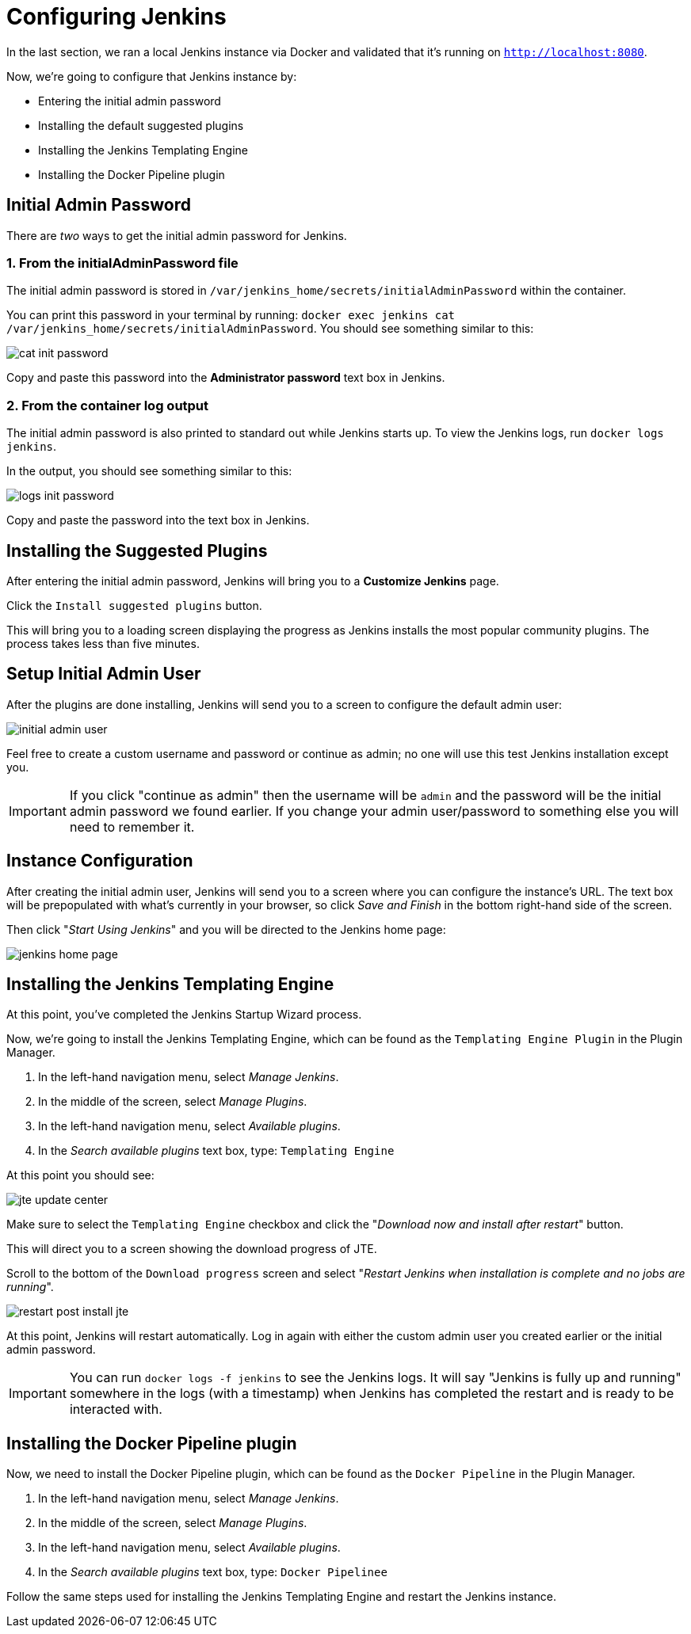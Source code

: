 = Configuring Jenkins

In the last section, we ran a local Jenkins instance via Docker and validated that it's running on `http://localhost:8080`.

Now, we're going to configure that Jenkins instance by:

* Entering the initial admin password
* Installing the default suggested plugins
* Installing the Jenkins Templating Engine
* Installing the Docker Pipeline plugin

== Initial Admin Password

There are _two_ ways to get the initial admin password for Jenkins.

=== 1. From the initialAdminPassword file

The initial admin password is stored in `/var/jenkins_home/secrets/initialAdminPassword` within the container.

You can print this password in your terminal by running: `docker exec jenkins cat /var/jenkins_home/secrets/initialAdminPassword`. You should see something similar to this:

image::cat-init-password.png[]

Copy and paste this password into the *Administrator password* text box in Jenkins.

=== 2. From the container log output

The initial admin password is also printed to standard out while Jenkins starts up. To view the Jenkins logs, run `docker logs jenkins`.

In the output, you should see something similar to this:

image::logs_init_password.png[]

Copy and paste the password into the text box in Jenkins.

== Installing the Suggested Plugins

After entering the initial admin password, Jenkins will bring you to a *Customize Jenkins* page.

Click the `Install suggested plugins` button.

This will bring you to a loading screen displaying the progress as Jenkins installs the most popular community plugins. The process takes less than five minutes.

== Setup Initial Admin User

After the plugins are done installing, Jenkins will send you to a screen to configure the default admin user:

image::initial_admin_user.png[]

Feel free to create a custom username and password or continue as admin; no one will use this test Jenkins installation except you.

[IMPORTANT]
====
If you click "continue as admin" then the username will be `admin` and the password will be the initial admin password we found earlier. If you change your admin user/password to something else you will need to remember it.
====

== Instance Configuration

After creating the initial admin user, Jenkins will send you to a screen where you can configure the instance's URL. The text box will be prepopulated with what's currently in your browser, so click _Save and Finish_ in the bottom right-hand side of the screen.

Then click "_Start Using Jenkins_" and you will be directed to the Jenkins home page:

image::jenkins-home-page.png[]

== Installing the Jenkins Templating Engine

At this point, you've completed the Jenkins Startup Wizard process. 

Now, we're going to install the Jenkins Templating Engine, which can be found as the `Templating Engine Plugin` in the Plugin Manager.

. In the left-hand navigation menu, select _Manage Jenkins_.
. In the middle of the screen, select _Manage Plugins_.
. In the left-hand navigation menu, select _Available plugins_.
. In the _Search available plugins_ text box, type: `Templating Engine`

At this point you should see:

image::jte-update-center.png[]

Make sure to select the `Templating Engine` checkbox and click the "_Download now and install after restart_" button.

This will direct you to a screen showing the download progress of JTE.

Scroll to the bottom of the `Download progress` screen and select "_Restart Jenkins when installation is complete and no jobs are running_".

image::restart-post-install-jte.png[]

At this point, Jenkins will restart automatically. Log in again with either the custom admin user you created earlier or the initial admin password.

[IMPORTANT]
====
You can run `docker logs -f jenkins` to see the Jenkins logs. It will say "Jenkins is fully up and running" somewhere in the logs (with a timestamp) when Jenkins has completed the restart and is ready to be interacted with.
====

== Installing the Docker Pipeline plugin

Now, we need to install the Docker Pipeline plugin, which can be found as the `Docker Pipeline` in the Plugin Manager.

. In the left-hand navigation menu, select _Manage Jenkins_.
. In the middle of the screen, select _Manage Plugins_.
. In the left-hand navigation menu, select _Available plugins_.
. In the _Search available plugins_ text box, type: `Docker Pipelinee`

Follow the same steps used for installing the Jenkins Templating Engine and restart the Jenkins instance.
